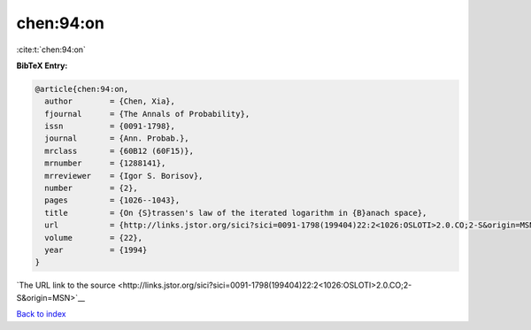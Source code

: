 chen:94:on
==========

:cite:t:`chen:94:on`

**BibTeX Entry:**

.. code-block:: bibtex

   @article{chen:94:on,
     author        = {Chen, Xia},
     fjournal      = {The Annals of Probability},
     issn          = {0091-1798},
     journal       = {Ann. Probab.},
     mrclass       = {60B12 (60F15)},
     mrnumber      = {1288141},
     mrreviewer    = {Igor S. Borisov},
     number        = {2},
     pages         = {1026--1043},
     title         = {On {S}trassen's law of the iterated logarithm in {B}anach space},
     url           = {http://links.jstor.org/sici?sici=0091-1798(199404)22:2<1026:OSLOTI>2.0.CO;2-S&origin=MSN},
     volume        = {22},
     year          = {1994}
   }

`The URL link to the source <http://links.jstor.org/sici?sici=0091-1798(199404)22:2<1026:OSLOTI>2.0.CO;2-S&origin=MSN>`__


`Back to index <../By-Cite-Keys.html>`__

